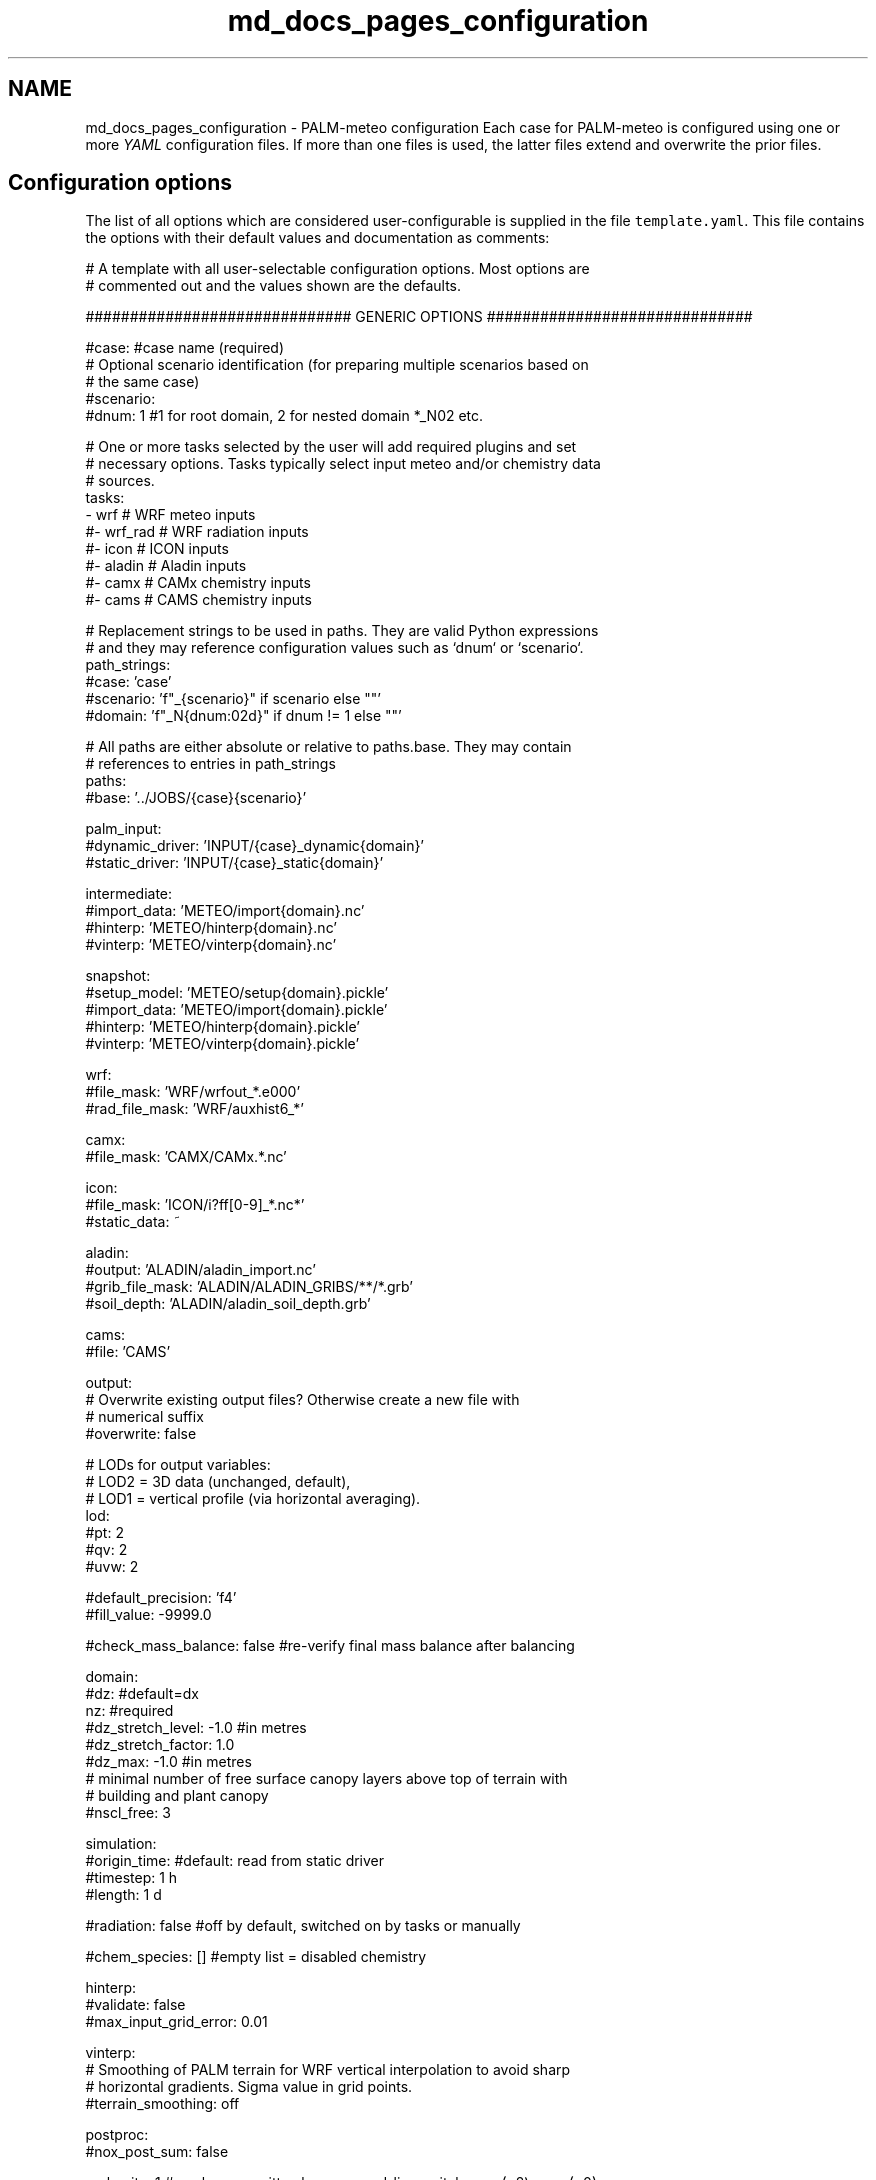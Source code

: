 .TH "md_docs_pages_configuration" 3 "Wed Jun 18 2025" "PALM-meteo" \" -*- nroff -*-
.ad l
.nh
.SH NAME
md_docs_pages_configuration \- PALM-meteo configuration 
Each case for PALM-meteo is configured using one or more \fIYAML\fP configuration files\&. If more than one files is used, the latter files extend and overwrite the prior files\&.
.SH "Configuration options"
.PP
The list of all options which are considered user-configurable is supplied in the file \fCtemplate\&.yaml\fP\&. This file contains the options with their default values and documentation as comments:
.PP
.PP
.nf
# A template with all user-selectable configuration options\&. Most options are
# commented out and the values shown are the defaults\&.

############################## GENERIC OPTIONS ##############################

#case: #case name (required)
# Optional scenario identification (for preparing multiple scenarios based on
# the same case)
#scenario:
#dnum: 1 #1 for root domain, 2 for nested domain *_N02 etc\&.

# One or more tasks selected by the user will add required plugins and set
# necessary options\&. Tasks typically select input meteo and/or chemistry data
# sources\&.
tasks:
    - wrf     # WRF meteo inputs
    #- wrf_rad # WRF radiation inputs
    #- icon    # ICON inputs
    #- aladin  # Aladin inputs
    #- camx    # CAMx chemistry inputs
    #- cams    # CAMS chemistry inputs

# Replacement strings to be used in paths\&. They are valid Python expressions
# and they may reference configuration values such as `dnum` or `scenario`\&.
path_strings:
    #case: 'case'
    #scenario: 'f"_{scenario}" if scenario else ""'
    #domain: 'f"_N{dnum:02d}" if dnum != 1 else ""'

# All paths are either absolute or relative to paths\&.base\&. They may contain
# references to entries in path_strings
paths:
    #base: '\&.\&./JOBS/{case}{scenario}'

    palm_input:
        #dynamic_driver: 'INPUT/{case}_dynamic{domain}'
        #static_driver:  'INPUT/{case}_static{domain}'

    intermediate:
        #import_data: 'METEO/import{domain}\&.nc'
        #hinterp:     'METEO/hinterp{domain}\&.nc'
        #vinterp:     'METEO/vinterp{domain}\&.nc'

    snapshot:
        #setup_model:  'METEO/setup{domain}\&.pickle'
        #import_data:  'METEO/import{domain}\&.pickle'
        #hinterp:      'METEO/hinterp{domain}\&.pickle'
        #vinterp:      'METEO/vinterp{domain}\&.pickle'

    wrf:
        #file_mask:      'WRF/wrfout_*\&.e000'
        #rad_file_mask:  'WRF/auxhist6_*'

    camx:
        #file_mask:      'CAMX/CAMx\&.*\&.nc'

    icon:
        #file_mask:      'ICON/i?ff[0-9]_*\&.nc*'
        #static_data:    ~

    aladin:
        #output:         'ALADIN/aladin_import\&.nc'
        #grib_file_mask: 'ALADIN/ALADIN_GRIBS/**/*\&.grb'
        #soil_depth:     'ALADIN/aladin_soil_depth\&.grb'

    cams:
        #file:           'CAMS'

output:
    # Overwrite existing output files? Otherwise create a new file with
    # numerical suffix
    #overwrite: false

    # LODs for output variables:
    # LOD2 = 3D data (unchanged, default),
    # LOD1 = vertical profile (via horizontal averaging)\&.
    lod:
        #pt: 2
        #qv: 2
        #uvw: 2

    #default_precision: 'f4'
    #fill_value: -9999\&.0

    #check_mass_balance: false #re-verify final mass balance after balancing

domain:
    #dz: #default=dx
    nz: #required
    #dz_stretch_level: -1\&.0 #in metres
    #dz_stretch_factor: 1\&.0
    #dz_max: -1\&.0 #in metres
    # minimal number of free surface canopy layers above top of terrain with
    # building and plant canopy
    #nscl_free: 3

simulation:
    #origin_time: #default: read from static driver
    #timestep: 1 h
    #length: 1 d

#radiation: false #off by default, switched on by tasks or manually

#chem_species: [] #empty list = disabled chemistry

hinterp:
    #validate: false
    #max_input_grid_error: 0\&.01

vinterp:
    # Smoothing of PALM terrain for WRF vertical interpolation to avoid sharp
    # horizontal gradients\&. Sigma value in grid points\&.
    #terrain_smoothing: off

postproc:
    #nox_post_sum: false

verbosity: 1 #can be overwritten by command-line switches -v (=2) or -s (=0)

# Workflow: optionally select a subset of stages
#workflow:
#    - check_config
#    - setup_model
#    - import_data
#    - hinterp
#    - vinterp
#    - write

######################### PLUGIN-SPECIFIC OPTIONS #########################

wrf:
    # Method of stretching vertical levels before vertical interpolation in
    # order to match the target (high-resolution) terrain, while limiting the
    # propagation of surface features to higher levels\&. May be one of:
    # universal:    A universal method where levels above transition_level are
    #               kept unmodified while the levels below are stretched
    #               gradually
    # hybrid:       Use the WRF hybrid vertical coordinate system from the
    #               WRFOUT input files to stretch the levels\&. WARNING: the WRF
    #               model must be configured to using hybrid levels, not sigma
    #               leves, there is no check for this!
    # sigma:        Use the WRF sigma levels system from the WRFOUT input
    #               files to stretch the levels\&. WARNING: the WRF model must be
    #               configured to using sigma levels, not hybrid leves, there
    #               is no check for this!
    #vertical_stretching: universal
    #transition_level: 2000\&.0 #m above origin_z

    #radiation_smoothing_distance: 10000\&.0

    rad_vars:
        #sw_tot_h: SWDOWN #may be also SWDNB
        #sw_dif_h: SWDDIF
        #lw_tot_h: GLW #may be also LWDNB

camx:
    # True: model grid is Lambert Conformal Conic from the coupled WRF model\&.
    # This uses bilinear inteprolation based on WRF-specific ellipsoid\&. False
    # (default): use universal triangular interpolation\&.
    #uses_wrf_lambert_grid: false

    # Python-code checks on input file variables and attributes\&. May also be
    # extended by individual output variables\&.
    #validations: []

    # A list of variables loaded for processing\&. May also be extended by
    # individual output variables\&.
    #loaded_vars: []

    # An optional preprocessing Python code on loaded variables, as triggered
    # by individual output variables\&.
    #preprocessors:
    #    PM25: 'PM25 = PSO4+PNO3+PNH4+POA+PEC+FPRM+SOA1+SOA2+SOA3+SOA4+SOPA+SOPB'

synthetic:
    #transition_level: 2000\&.0 #m above origin_z

    #prof_vars:
    #    u: {profiles: ~, heights: ~, timeseries: ~, times: ~}
    #    v: {profiles: ~, heights: ~, timeseries: ~, times: ~}
    #    w: {profiles: ~, heights: ~, timeseries: ~, times: ~}
    #    pt: {profiles: ~, heights: ~, timeseries: ~, times: ~}
    #    qv: {profiles: ~, heights: ~, timeseries: ~, times: ~}
    #    soil_t: {profiles: ~, heights: ~, timeseries: ~, times: ~}
    #    soil_m: {profiles: ~, heights: ~, timeseries: ~, times: ~}

    #p_surf: ~
    #p_sl: 100000\&.

aladin:
    #load_gribs: true
    #vertical_stretching: universal
    #transition_level: 2000\&.0 #m above origin_z

    #radiation_smoothing_distance: 10000\&.0

    #soil_depth_default: 0\&.40
    #soil_avg_point: [ 14\&.418540, 50\&.073658 ]

icon:
    # List of assimilation cycles specified as timedeltas after midnight UTC
    #input_assim_cycles: [0 h, 3 h, 6 h, 9 h, 12 h, 15 h, 18 h, 21 h]

    # First and last forecast horizon taken from each cycle\&. Must match
    # assimilation cycles in such a way that a full, continuous day is formed\&.
    # For aggregated values, the last horizon is exactly 1 timestep further\&.
    #input_fcst_horizon_range: [0 h, 2 h]

    # Distance [km] for selecting nearby grid points usable for interpolation\&.
    # Recommended value: original grid resolution × 3
    #point_selection_buffer: 20\&.0

    #radiation_smoothing_distance: 30\&.0 #km

    #transition_level: 2000\&.0 #m above origin_z

    # Smoothing of PALM terrain for vertical interpolation to avoid sharp
    # horizontal gradients\&. Sigma value in grid points\&.
    #terrain_smoothing: off


cams:

.fi
.PP
.PP
This file may be used as a template for a new PALM-meteo configuration by uncommenting the values that the user wants to change\&.
.PP
Any valid options not listed in the file \fCtemplate\&.yaml\fP are intended for developers only\&. 
